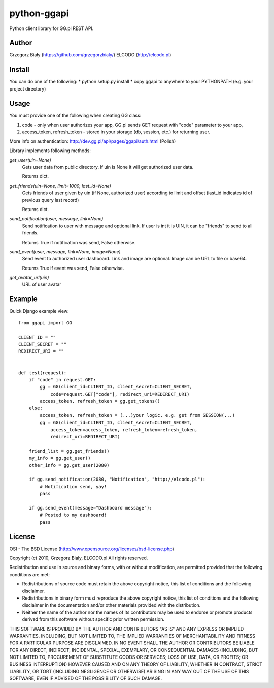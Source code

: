 ============
python-ggapi
============

Python client library for GG.pl REST API.

Author
------
Grzegorz Biały (https://github.com/grzegorzbialy/)
ELCODO (http://elcodo.pl)

Install
-------
You can do one of the following:
* python setup.py install
* copy ggapi to anywhere to your PYTHONPATH (e.g. your project directory)

Usage
-----

You must provide one of the following when creating GG class:

1. code - only when user authorizes your app, GG.pl sends GET request with "code" parameter to your app,
2. access_token, refresh_token - stored in your storage (db, session, etc.) for returning user.

More info on authentication: http://dev.gg.pl/api/pages/ggapi/auth.html (Polish)

Library implements following methods:

*get_user(uin=None)*
    Gets user data from public directory. If uin is None it will get authorized user data.

    Returns dict.

*get_friends(uin=None, limit=1000, last_id=None)*
    Gets friends of user given by uin (if None, authorized user) according to limit and offset (last_id indicates id of previous query last record)

    Returns dict.

*send_notification(user, message, link=None)*
    Send notification to user with message and optional link.
    If user is int it is UIN, it can be "friends" to send to all friends.

    Returns True if notification was send, False otherwise.

*send_event(user, message, link=None, image=None)*
    Send event to authorized user dashboard.
    Link and image are optional. Image can be URL to file or base64.

    Returns True if event was send, False otherwise.

*get_avatar_url(uin)*
    URL of user avatar

Example
-------

Quick Django example view::

    from ggapi import GG

    CLIENT_ID = ""
    CLIENT_SECRET = ""
    REDIRECT_URI = ""


    def test(request):
        if "code" in request.GET:
            gg = GG(client_id=CLIENT_ID, client_secret=CLIENT_SECRET,
                code=request.GET["code"], redirect_uri=REDIRECT_URI)
            access_token, refresh_token = gg.get_tokens()
        else:
            access_token, refresh_token = (...)your logic, e.g. get from SESSION(...)
            gg = GG(client_id=CLIENT_ID, client_secret=CLIENT_SECRET,
                access_token=access_token, refresh_token=refresh_token,
                redirect_uri=REDIRECT_URI)

        friend_list = gg.get_friends()
        my_info = gg.get_user()
        other_info = gg.get_user(2080)

        if gg.send_notification(2080, "Notification", "http://elcodo.pl"):
            # Notification send, yay!
            pass

        if gg.send_event(message="Dashboard message"):
            # Posted to my dashboard!
            pass

License
-------
OSI - The BSD License (http://www.opensource.org/licenses/bsd-license.php)


Copyright (c) 2010, Grzegorz Bialy, ELCODO.pl
All rights reserved.

Redistribution and use in source and binary forms, with or without
modification, are permitted provided that the following conditions are met:

* Redistributions of source code must retain the above copyright notice, this list of conditions and the following disclaimer.
* Redistributions in binary form must reproduce the above copyright notice, this list of conditions and the following disclaimer in the documentation and/or other materials provided with the distribution.
* Neither the name of the author nor the names of its contributors may be used to endorse or promote products derived from this software without specific prior written permission.

THIS SOFTWARE IS PROVIDED BY THE AUTHOR AND CONTRIBUTORS "AS IS" AND ANY
EXPRESS OR IMPLIED WARRANTIES, INCLUDING, BUT NOT LIMITED TO, THE IMPLIED
WARRANTIES OF MERCHANTABILITY AND FITNESS FOR A PARTICULAR PURPOSE ARE
DISCLAIMED. IN NO EVENT SHALL THE AUTHOR OR CONTRIBUTORS BE LIABLE FOR ANY
DIRECT, INDIRECT, INCIDENTAL, SPECIAL, EXEMPLARY, OR CONSEQUENTIAL DAMAGES
(INCLUDING, BUT NOT LIMITED TO, PROCUREMENT OF SUBSTITUTE GOODS OR SERVICES;
LOSS OF USE, DATA, OR PROFITS; OR BUSINESS INTERRUPTION) HOWEVER CAUSED AND
ON ANY THEORY OF LIABILITY, WHETHER IN CONTRACT, STRICT LIABILITY, OR TORT
(INCLUDING NEGLIGENCE OR OTHERWISE) ARISING IN ANY WAY OUT OF THE USE OF THIS
SOFTWARE, EVEN IF ADVISED OF THE POSSIBILITY OF SUCH DAMAGE.
